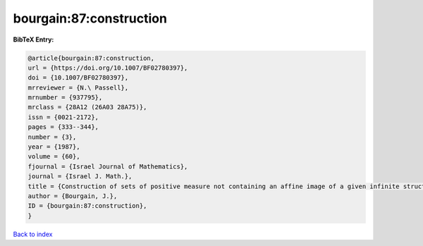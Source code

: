 bourgain:87:construction
========================

.. :cite:t:`bourgain:87:construction`

.. bibliography:: ../../All.bib

**BibTeX Entry:**

.. code-block:: bibtex

   @article{bourgain:87:construction,
   url = {https://doi.org/10.1007/BF02780397},
   doi = {10.1007/BF02780397},
   mrreviewer = {N.\ Passell},
   mrnumber = {937795},
   mrclass = {28A12 (26A03 28A75)},
   issn = {0021-2172},
   pages = {333--344},
   number = {3},
   year = {1987},
   volume = {60},
   fjournal = {Israel Journal of Mathematics},
   journal = {Israel J. Math.},
   title = {Construction of sets of positive measure not containing an affine image of a given infinite structures},
   author = {Bourgain, J.},
   ID = {bourgain:87:construction},
   }

`Back to index <../index>`_

